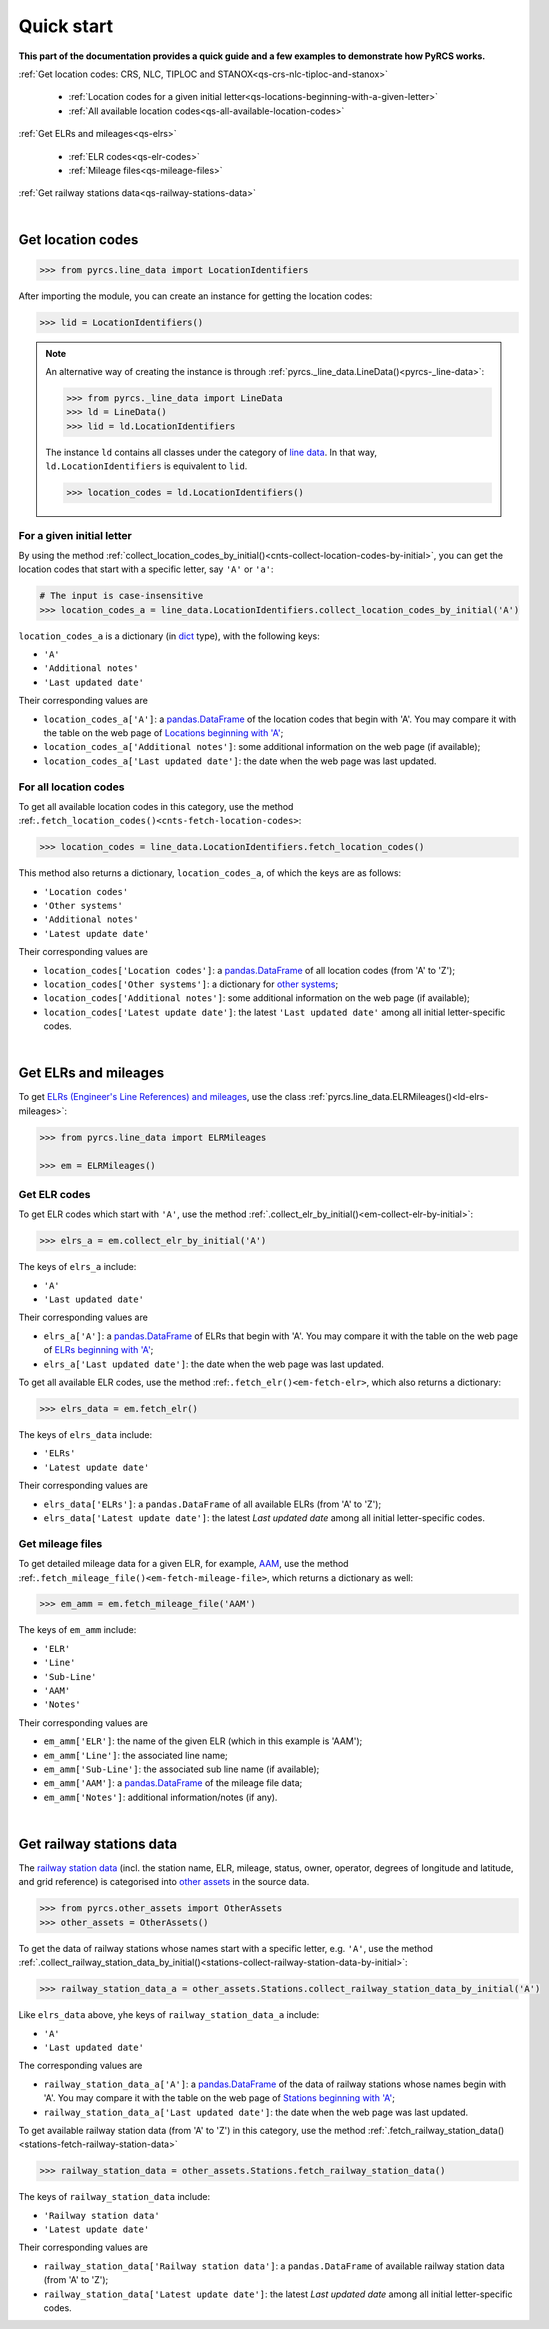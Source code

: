 ===========
Quick start
===========

**This part of the documentation provides a quick guide and a few examples to demonstrate how PyRCS works.**

:ref:`Get location codes: CRS, NLC, TIPLOC and STANOX<qs-crs-nlc-tiploc-and-stanox>`

    - :ref:`Location codes for a given initial letter<qs-locations-beginning-with-a-given-letter>`
    - :ref:`All available location codes<qs-all-available-location-codes>`

:ref:`Get ELRs and mileages<qs-elrs>`

  -  :ref:`ELR codes<qs-elr-codes>`
  -  :ref:`Mileage files<qs-mileage-files>`

:ref:`Get railway stations data<qs-railway-stations-data>`

|

.. _qs-crs-nlc-tiploc-and-stanox:

Get location codes
------------------

.. code-block:: python

   >>> from pyrcs.line_data import LocationIdentifiers

After importing the module, you can create an instance for getting the location codes:

.. code-block:: python

   >>> lid = LocationIdentifiers()

.. note::

    An alternative way of creating the instance is through :ref:`pyrcs._line_data.LineData()<pyrcs-_line-data>`:

    .. code-block:: python

       >>> from pyrcs._line_data import LineData
       >>> ld = LineData()
       >>> lid = ld.LocationIdentifiers

    The instance ``ld`` contains all classes under the category of `line data`_. In that way, ``ld.LocationIdentifiers`` is equivalent to ``lid``.

    .. code-block:: python

       >>> location_codes = ld.LocationIdentifiers()

.. _qs-locations-beginning-with-a-given-letter:

For a given initial letter
~~~~~~~~~~~~~~~~~~~~~~~~~~

By using the method :ref:`collect_location_codes_by_initial()<cnts-collect-location-codes-by-initial>`, you can get the location codes that start with a specific letter, say ``'A'`` or ``'a'``:

.. code-block:: python

   # The input is case-insensitive
   >>> location_codes_a = line_data.LocationIdentifiers.collect_location_codes_by_initial('A')

``location_codes_a`` is a dictionary (in `dict`_ type), with the following keys:

-  ``'A'``
-  ``'Additional notes'``
-  ``'Last updated date'``

Their corresponding values are

-  ``location_codes_a['A']``: a `pandas.DataFrame`_ of the location codes that begin with 'A'. You may compare it with the table on the web page of `Locations beginning with 'A' <http://www.railwaycodes.org.uk/crs/CRSa.shtm>`_;
-  ``location_codes_a['Additional notes']``: some additional information on the web page (if available);
-  ``location_codes_a['Last updated date']``: the date when the web page was last updated.

.. _qs-all-available-location-codes:

For all location codes
~~~~~~~~~~~~~~~~~~~~~~

To get all available location codes in this category, use the method :ref:``.fetch_location_codes()<cnts-fetch-location-codes>``:

.. code-block:: python

   >>> location_codes = line_data.LocationIdentifiers.fetch_location_codes()

This method also returns a dictionary, ``location_codes_a``, of which the keys are as follows:

-  ``'Location codes'``
-  ``'Other systems'``
-  ``'Additional notes'``
-  ``'Latest update date'``

Their corresponding values are

-  ``location_codes['Location codes']``: a `pandas.DataFrame`_ of all location codes (from 'A' to 'Z');
-  ``location_codes['Other systems']``: a dictionary for `other systems`_;
-  ``location_codes['Additional notes']``: some additional information on the web page (if available);
-  ``location_codes['Latest update date']``: the latest ``'Last updated date'`` among all initial letter-specific codes.

|

.. _qs-elrs:

Get ELRs and mileages
---------------------

To get `ELRs (Engineer's Line References) and mileages`_, use the class :ref:`pyrcs.line_data.ELRMileages()<ld-elrs-mileages>`:

.. code-block:: python

   >>> from pyrcs.line_data import ELRMileages

   >>> em = ELRMileages()

.. _qs-elr-codes:

Get ELR codes
~~~~~~~~~~~~~

To get ELR codes which start with ``'A'``, use the method :ref:`.collect_elr_by_initial()<em-collect-elr-by-initial>`:

.. code-block:: python

   >>> elrs_a = em.collect_elr_by_initial('A')

The keys of ``elrs_a`` include:

-  ``'A'``
-  ``'Last updated date'``

Their corresponding values are

-  ``elrs_a['A']``: a `pandas.DataFrame`_ of ELRs that begin with 'A'. You may compare it with the table on the web page of `ELRs beginning with 'A' <http://www.railwaycodes.org.uk/elrs/elra.shtm>`_;
-  ``elrs_a['Last updated date']``: the date when the web page was last updated.

To get all available ELR codes, use the method :ref:``.fetch_elr()<em-fetch-elr>``, which also returns a dictionary:

.. code-block:: python

   >>> elrs_data = em.fetch_elr()

The keys of ``elrs_data`` include:

-  ``'ELRs'``
-  ``'Latest update date'``

Their corresponding values are

-  ``elrs_data['ELRs']``: a ``pandas.DataFrame`` of all available ELRs (from 'A' to 'Z');
-  ``elrs_data['Latest update date']``: the latest `Last updated date` among all initial letter-specific codes.

.. _qs-mileage-files:

Get mileage files
~~~~~~~~~~~~~~~~~

To get detailed mileage data for a given ELR, for example, `AAM`_, use the method :ref:``.fetch_mileage_file()<em-fetch-mileage-file>``, which returns a dictionary as well:

.. code-block:: python

   >>> em_amm = em.fetch_mileage_file('AAM')

The keys of ``em_amm`` include:

-  ``'ELR'``
-  ``'Line'``
-  ``'Sub-Line'``
-  ``'AAM'``
-  ``'Notes'``

Their corresponding values are

-  ``em_amm['ELR']``: the name of the given ELR (which in this example is 'AAM');
-  ``em_amm['Line']``: the associated line name;
-  ``em_amm['Sub-Line']``: the associated sub line name (if available);
-  ``em_amm['AAM']``: a `pandas.DataFrame`_ of the mileage file data;
-  ``em_amm['Notes']``: additional information/notes (if any).

|

.. _qs-railway-stations-data:

Get railway stations data
-------------------------

The `railway station data`_ (incl. the station name, ELR, mileage, status, owner, operator, degrees of longitude and latitude, and grid reference) is categorised into `other assets`_ in the source data.

.. code-block:: python

   >>> from pyrcs.other_assets import OtherAssets
   >>> other_assets = OtherAssets()

To get the data of railway stations whose names start with a specific letter, e.g. ``'A'``, use the method :ref:`.collect_railway_station_data_by_initial()<stations-collect-railway-station-data-by-initial>`:

.. code-block:: python

   >>> railway_station_data_a = other_assets.Stations.collect_railway_station_data_by_initial('A')

Like ``elrs_data`` above, yhe keys of ``railway_station_data_a`` include:

-  ``'A'``
-  ``'Last updated date'``

The corresponding values are

-  ``railway_station_data_a['A']``: a `pandas.DataFrame`_ of the data of railway stations whose names begin with 'A'. You may compare it with the table on the web page of `Stations beginning with 'A' <http://www.railwaycodes.org.uk/stations/station0.shtm>`_;
-  ``railway_station_data_a['Last updated date']``: the date when the web page was last updated.

To get available railway station data (from 'A' to 'Z') in this category, use the method :ref:`.fetch_railway_station_data()<stations-fetch-railway-station-data>`

.. code-block:: python

   >>> railway_station_data = other_assets.Stations.fetch_railway_station_data()

The keys of ``railway_station_data`` include:

-  ``'Railway station data'``
-  ``'Latest update date'``

Their corresponding values are

-  ``railway_station_data['Railway station data']``: a ``pandas.DataFrame`` of available railway station data (from 'A' to 'Z');
-  ``railway_station_data['Latest update date']``: the latest `Last updated date` among all initial letter-specific codes.

.. _`line data`: http://www.railwaycodes.org.uk/linedatamenu.shtm
.. _`CRS, NLC, TIPLOC and STANOX codes`: http://www.railwaycodes.org.uk/crs/CRS0.shtm
.. _`other systems`: http://www.railwaycodes.org.uk/crs/CRS1.shtm
.. _`ELRs (Engineer's Line References) and mileages`: http://www.railwaycodes.org.uk/elrs/elr0.shtm
.. _`AAM`: http://www.railwaycodes.org.uk/elrs/_mileages/a/aam.shtm
.. _`other assets`: http://www.railwaycodes.org.uk/otherassetsmenu.shtm
.. _`railway station data`: http://www.railwaycodes.org.uk/stations/station0.shtm
.. _`dict`: https://docs.python.org/3/library/stdtypes.html#dict
.. _`pandas.DataFrame`: https://pandas.pydata.org/pandas-docs/stable/reference/api/pandas.DataFrame.html
